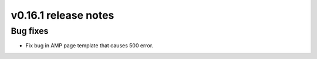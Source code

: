 v0.16.1 release notes
=====================


Bug fixes
---------

* Fix bug in AMP page template that causes 500 error.
